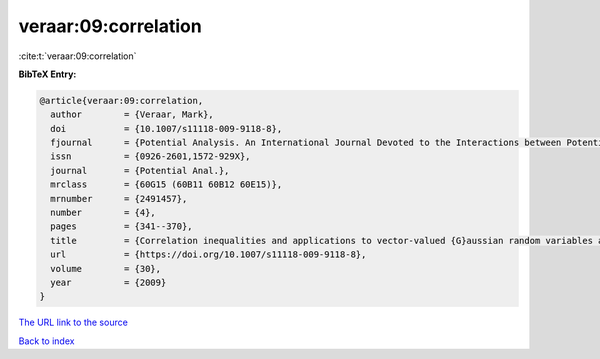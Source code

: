 veraar:09:correlation
=====================

:cite:t:`veraar:09:correlation`

**BibTeX Entry:**

.. code-block:: bibtex

   @article{veraar:09:correlation,
     author        = {Veraar, Mark},
     doi           = {10.1007/s11118-009-9118-8},
     fjournal      = {Potential Analysis. An International Journal Devoted to the Interactions between Potential Theory, Probability Theory, Geometry and Functional Analysis},
     issn          = {0926-2601,1572-929X},
     journal       = {Potential Anal.},
     mrclass       = {60G15 (60B11 60B12 60E15)},
     mrnumber      = {2491457},
     number        = {4},
     pages         = {341--370},
     title         = {Correlation inequalities and applications to vector-valued {G}aussian random variables and fractional {B}rownian motion},
     url           = {https://doi.org/10.1007/s11118-009-9118-8},
     volume        = {30},
     year          = {2009}
   }

`The URL link to the source <https://doi.org/10.1007/s11118-009-9118-8>`__


`Back to index <../By-Cite-Keys.html>`__
